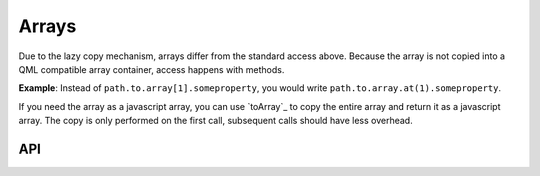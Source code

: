 ======
Arrays
======
Due to the lazy copy mechanism, arrays differ from the standard access above.
Because the array is not copied into a QML compatible array container,
access happens with methods.

**Example**: Instead of ``path.to.array[1].someproperty``, you would write
``path.to.array.at(1).someproperty``.

If you need the array as a javascript array, you can use `toArray`_ to copy
the entire array and return it as a javascript array.
The copy is only performed on the first call, subsequent calls should have
less overhead.

API
---
.. doxygenclass:: qml_ros_plugin::Array
  :members:
